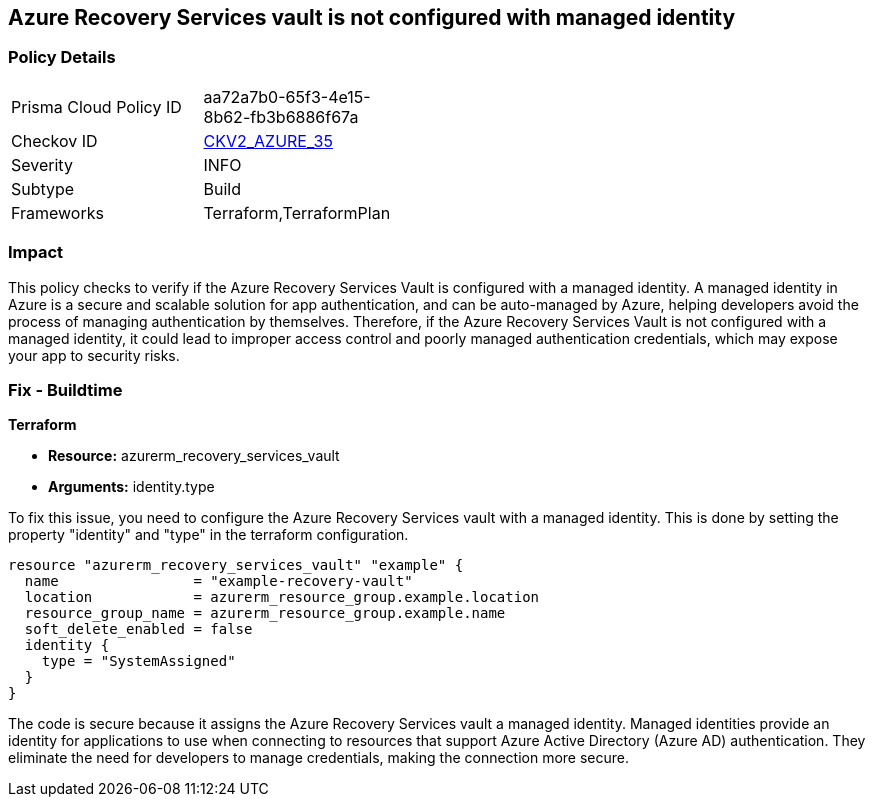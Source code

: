 
== Azure Recovery Services vault is not configured with managed identity

=== Policy Details

[width=45%]
[cols="1,1"]
|===
|Prisma Cloud Policy ID
| aa72a7b0-65f3-4e15-8b62-fb3b6886f67a

|Checkov ID
| https://github.com/bridgecrewio/checkov/blob/main/checkov/terraform/checks/graph_checks/azure/AzureRecoveryServicesvaultConfigManagedIdentity.yaml[CKV2_AZURE_35]

|Severity
|INFO

|Subtype
|Build

|Frameworks
|Terraform,TerraformPlan

|===

=== Impact
This policy checks to verify if the Azure Recovery Services Vault is configured with a managed identity. A managed identity in Azure is a secure and scalable solution for app authentication, and can be auto-managed by Azure, helping developers avoid the process of managing authentication by themselves. Therefore, if the Azure Recovery Services Vault is not configured with a managed identity, it could lead to improper access control and poorly managed authentication credentials, which may expose your app to security risks.

=== Fix - Buildtime

*Terraform*

* *Resource:* azurerm_recovery_services_vault
* *Arguments:* identity.type

To fix this issue, you need to configure the Azure Recovery Services vault with a managed identity. This is done by setting the property "identity" and "type" in the terraform configuration.

[source,hcl]
----
resource "azurerm_recovery_services_vault" "example" {
  name                = "example-recovery-vault"
  location            = azurerm_resource_group.example.location
  resource_group_name = azurerm_resource_group.example.name
  soft_delete_enabled = false
  identity {
    type = "SystemAssigned"
  }
}
----

The code is secure because it assigns the Azure Recovery Services vault a managed identity. Managed identities provide an identity for applications to use when connecting to resources that support Azure Active Directory (Azure AD) authentication. They eliminate the need for developers to manage credentials, making the connection more secure.

